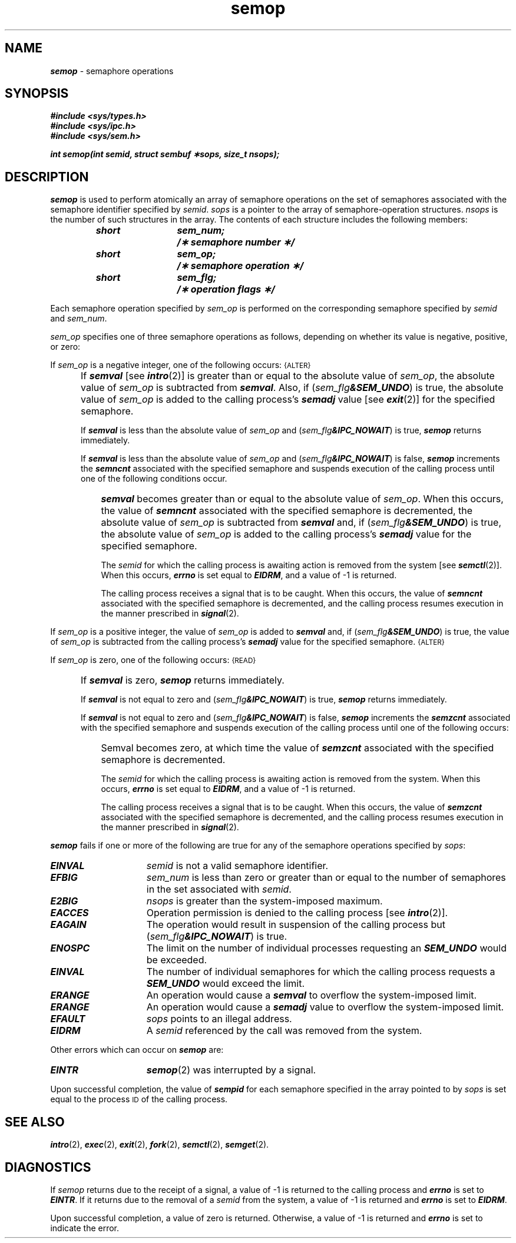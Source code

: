 '\"macro stdmacro
.if n .pH g2.semop @(#)semop	41.3 of 5/26/91
.\" Copyright 1991 UNIX System Laboratories, Inc.
.\" Copyright 1989, 1990 AT&T
.nr X
.if \nX=0 .ds x} semop 2 "" "\&"
.if \nX=1 .ds x} semop 2 ""
.if \nX=2 .ds x} semop 2 "" "\&"
.if \nX=3 .ds x} semop "" "" "\&"
.TH \*(x}
.SH NAME
\f4semop\f1 \- semaphore operations
.SH SYNOPSIS
\f4#include <sys/types.h>\f1
.br
\f4#include <sys/ipc.h>\f1
.br
\f4#include <sys/sem.h>\f1
.PP
.nf
\f4int semop(int semid, struct sembuf \(**sops, size_t nsops); \f1
.fi
.SH DESCRIPTION
\f4semop\fP
is used to perform atomically an array of semaphore operations on the
set of semaphores associated with the semaphore identifier specified by
.IR semid .
.I sops
is a pointer to the array of semaphore-operation structures.
.I nsops
is the number of such structures in the array.
The contents of each structure includes the following members:
.PP
.RS
.ta 8n 20n
.nf
.ft 4
short	sem_num;	/\(** semaphore number \(**/
short	sem_op;	/\(** semaphore operation \(**/
short	sem_flg;	/\(** operation flags \(**/
.ft 1
.fi
.RE
.PP
Each semaphore operation specified by
.I sem_op
is performed on the corresponding semaphore specified by
.IR semid " and " sem_num .
.PP
.I sem_op
specifies one of three semaphore operations as follows,
depending on whether its value is negative, positive, or zero:
.PP
If
.I sem_op
is a negative integer, one of the following occurs:
.SM \%{ALTER}
.IP "" 5
If \f4semval\fP [see
\f4intro\fP(2)]
is greater than or equal to the absolute value of
.IR sem_op ,
the absolute value of
.I sem_op
is subtracted from \f4semval\fP.
Also, if
(\f2sem_flg\f4&SEM_UNDO\f1)
is true, the absolute value of
.I sem_op
is added to the calling process's \f4semadj\fP value [see
\f4exit\fP(2)]
for the specified semaphore.
.IP
If \f4semval\fP is less than the absolute value of
.I sem_op
and
(\f2sem_flg\f4&IPC_NOWAIT\f1)
is true,
\f4semop\fP
returns immediately.
.IP
If \f4semval\fP is less than the absolute value of
.I sem_op
and
(\f2sem_flg\f4&IPC_NOWAIT\f1)
is false,
\f4semop\fP
increments the \f4semncnt\fP associated with the specified semaphore
and suspends execution of the calling process 
until one of the following conditions occur.
.IP "" 8
\f4semval\fP becomes greater than or equal to the absolute value of
.IR sem_op .
When this occurs, the value of \f4semncnt\fP associated with the specified
semaphore is decremented, the absolute value of
.I sem_op
is subtracted from \f4semval\fP and, if
(\f2sem_flg\f4&SEM_UNDO\f1)
is true, the absolute value of
.I sem_op
is added to the calling process's \f4semadj\fP value for the specified semaphore.
.IP
The
.I semid
for which the calling process is awaiting action
is removed from the system [see
\f4semctl\fP(2)].
When this occurs,
\f4errno\fP
is set equal to
\f4EIDRM\fP,
and a value of \-1 is returned.
.IP
The calling process receives a signal that is to be caught.
When this occurs, the value of \f4semncnt\fP associated with the specified
semaphore is decremented,
and the calling process resumes execution in the manner prescribed in
\f4signal\fP(2).
.PP
If
.I sem_op
is a positive integer, the value of
.I sem_op
is added to \f4semval\fP
and, if
(\f2sem_flg\f4&SEM_UNDO\f1)
is true, the value of
.I sem_op
is subtracted from the calling process's \f4semadj\fP value for the specified
semaphore.
.SM \%{ALTER}
.PP
If
.I sem_op
is zero,
one of the following occurs:
.SM \%{READ}
.IP "" 5
If \f4semval\fP is zero,
\f4semop\fP
returns immediately.
.IP
If \f4semval\fP is not equal to zero and
(\f2sem_flg\f4&IPC_NOWAIT\f1)
is true,
\f4semop\fP
returns immediately.
.IP
If \f4semval\fP is not equal to zero and
(\f2sem_flg\f4&IPC_NOWAIT\f1)
is false,
\f4semop\fP
increments the \f4semzcnt\fP associated with the specified semaphore
and suspends execution of the calling process until
one of the following occurs:
.IP "" 8
Semval becomes zero, at which time the value of \f4semzcnt\fP associated with the
specified semaphore is decremented.
.IP
The
.I semid
for which the calling process is awaiting action
is removed from the system.
When this occurs,
\f4errno\fP
is set equal to
\f4EIDRM\fP,
and a value of \-1 is returned.
.IP
The calling process receives a signal that is to be caught.
When this occurs, the value of \f4semzcnt\fP associated with the specified
semaphore is decremented,
and the calling process resumes execution in the manner prescribed in
\f4signal\fP(2).
.PP
\f4semop\fP
fails if one or more of the following are true for any of the semaphore
operations specified by
.IR sops :
.TP 15
\f4EINVAL\fP
.I semid
is not a valid semaphore identifier.
.TP
\f4EFBIG\fP
.I sem_num
is less than zero or greater than or equal to the number of semaphores
in the set associated with
.IR semid .
.TP
\f4E2BIG\fP
.I nsops
is greater than the system-imposed maximum.
.TP
\f4EACCES\fP
Operation permission is denied to the calling process [see
\f4intro\fP(2)].
.TP
\f4EAGAIN\fP
The operation would result in suspension of the calling process but
(\f2sem_flg\f4&IPC_NOWAIT\f1)
is true.
.TP
\f4ENOSPC\fP
The limit on the number of individual processes requesting an
\f4SEM_UNDO\f1
would be exceeded.
.TP
\f4EINVAL\fP
The number of individual semaphores for which the calling process
requests a
\f4SEM_UNDO\f1
would exceed the limit.
.TP
\f4ERANGE\fP
An operation would cause a \f4semval\fP to overflow the system-imposed limit.
.TP
\f4ERANGE\fP
An operation would cause a \f4semadj\fP value to overflow the
system-imposed limit.
.TP
\f4EFAULT\fP
.I sops
points to an illegal address.
.TP
\f4EIDRM\fP
A
.I semid
referenced by the call was removed from the system.
.PP
Other errors which can occur on \f4semop\fP are:
.TP 15
\f4EINTR\fP
\f4semop\fP(2) was interrupted by a signal.
.PP
Upon successful completion, the value of \f4sempid\fP
for each semaphore specified in the array pointed to by
.I sops
is set equal to the process
.SM ID
of the calling process.
.SH SEE ALSO
\f4intro\fP(2),
\f4exec\fP(2), \f4exit\fP(2), \f4fork\fP(2),
\f4semctl\fP(2), \f4semget\fP(2).
.SH DIAGNOSTICS
.RI If " semop"
returns due to the receipt of a signal, a value of \-1 is returned to the
calling process and
\f4errno\fP
is set to
\f4EINTR\fP.
If it returns due to the removal of a
.I semid
from the system, a value of \-1 is returned and
\f4errno\fP
is set to
\f4EIDRM\fP.
.PP
Upon successful completion, a value of zero
is returned.
Otherwise, a value of \-1 is returned and
\f4errno\fP
is set to indicate the error.
.\"	@(#)semop.2	6.2 of 9/6/83
.Ee
